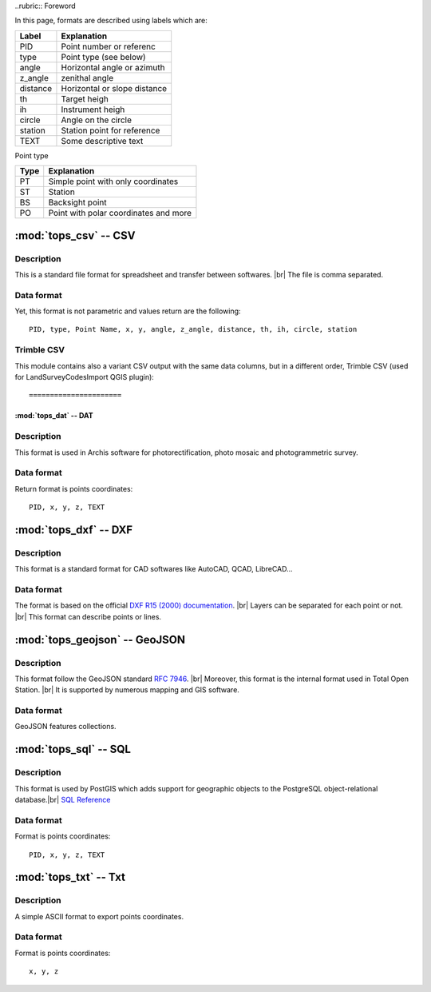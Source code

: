 ..rubric:: Foreword

In this page, formats are described using labels which are:

+----------+------------------------------+
|  Label   |         Explanation          |
+==========+==============================+
| PID      | Point number or referenc     |
+----------+------------------------------+
| type     | Point type (see below)       |
+----------+------------------------------+
| angle    | Horizontal angle or azimuth  |
+----------+------------------------------+
| z_angle  | zenithal angle               |
+----------+------------------------------+
| distance | Horizontal or slope distance |
+----------+------------------------------+
| th       | Target heigh                 |
+----------+------------------------------+
| ih       | Instrument heigh             |
+----------+------------------------------+
| circle   | Angle on the circle          |
+----------+------------------------------+
| station  | Station point for reference  |
+----------+------------------------------+
| TEXT     | Some descriptive text        |
+----------+------------------------------+

Point type

+------+---------------------------------------+
| Type |              Explanation              |
+======+=======================================+
| PT   | Simple point with only coordinates    |
+------+---------------------------------------+
| ST   | Station                               |
+------+---------------------------------------+
| BS   | Backsight point                       |
+------+---------------------------------------+
| PO   | Point with polar coordinates and more |
+------+---------------------------------------+


======================
:mod:`tops_csv` -- CSV
======================

Description
-----------

This is a standard file format for spreadsheet and transfer between softwares. |br|
The file is comma separated.

Data format
-----------

Yet, this format is not parametric and values return are the following::

    PID, type, Point Name, x, y, angle, z_angle, distance, th, ih, circle, station

Trimble CSV
-----------

.. versionadded:: 0.7

This module contains also a variant CSV output with the same data columns,
but in a different order, Trimble CSV (used for LandSurveyCodesImport QGIS plugin)::

======================
:mod:`tops_dat` -- DAT
======================

Description
-----------

This format is used in Archis software for photorectification, photo mosaic and
photogrammetric survey.

Data format
-----------

Return format is points coordinates::

    PID, x, y, z, TEXT


======================
:mod:`tops_dxf` -- DXF
======================

Description
-----------

This format is a standard format for CAD softwares like AutoCAD, QCAD,
LibreCAD...

Data format
-----------

The format is based on the official `DXF R15 (2000) documentation
<https://www.autodesk.com/techpubs/autocad/acad2000/dxf/index.htm>`_. |br|
Layers can be separated for each point or not. |br|
This format can describe points or lines.


==============================
:mod:`tops_geojson` -- GeoJSON
==============================

Description
-----------

This format follow the GeoJSON standard
`RFC 7946 <https://tools.ietf.org/html/rfc7946>`_. |br|
Moreover, this format is the internal format used in Total Open Station. |br|
It is supported by numerous mapping and GIS software.

Data format
-----------

GeoJSON features collections.

======================
:mod:`tops_sql` -- SQL
======================

Description
-----------

This format is used by PostGIS which adds support for geographic objects to the
PostgreSQL object-relational database.|br|
`SQL Reference <http://postgis.net/docs/manual-2.5/using_postgis_dbmanagement.html>`_

Data format
-----------

Format is points coordinates::

    PID, x, y, z, TEXT


======================
:mod:`tops_txt` -- Txt
======================

Description
-----------

A simple ASCII format to export points coordinates.

Data format
-----------

Format is points coordinates::

    x, y, z
